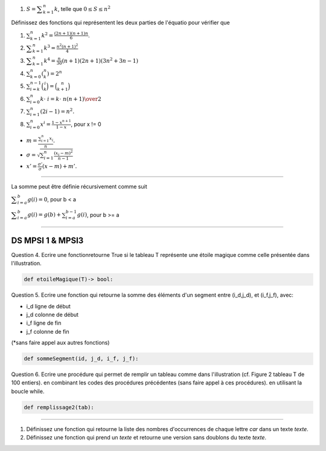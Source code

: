 #. :math:`S = {\displaystyle \sum _{k=1}^n k}`, telle que :math:`0 \leq S \leq n^2`


Définissez des fonctions qui représentent les deux parties de l'équatio pour vérifier que

#. :math:`\sum _{{k=1}}^{n}k^{2}={\frac  {(2n+1)(n+1)n}6}`.
#. :math:`{\displaystyle \sum _{k=1}^{n}k^{3}={\frac {n^{2}(n+1)^{2}}{4}}}`
#. :math:`{\displaystyle \sum _{k=1}^{n}k^{4}={\frac {n}{30}}(n+1)(2n+1)(3n^{2}+3n-1)}`
#. :math:`\sum _{{k=0}}^{n}{\displaystyle \left(^{n}_{k}\right)}=2^{n}`
#. :math:`\sum _{{i=k}}^{{n-1}}{\binom  {i}{k}}={\binom  {n}{k+1}}`
#. :math:`\sum _{{i=0}}^{n}k\cdot \ i={k\cdot \ n(n+1) \over 2}`
#. :math:`\sum _{{i=1}}^{n}(2i-1)=n^{2}.`
#. :math:`\sum _{{i=0}}^{n}x^{i}={\frac  {1-x^{{n+1}}}{1-x}}`, pour x != 0

.. #. :math:``

* :math:`m = \displaystyle \frac{\sum_{i=1}^n x_i}{n}.`
* :math:`\sigma = \sqrt{\sum_{i=1}^n \frac{(x_i-m)^2}{n-1}}`
* :math:`x' = \frac{\sigma'}{\sigma} (x - m) + m'.`



-------

La somme peut être définie récursivement comme suit

:math:`{\displaystyle \sum _{i=a}^{b}g(i)=0}`, pour b < a

:math:`{\displaystyle \sum _{i=a}^{b}g(i)=g(b)+\sum _{i=a}^{b-1}g(i)}`, pour b >= a

------

DS MPSI 1 & MPSI3
------------------

Question 4.	Ecrire une fonctionretourne True si le tableau T représente une étoile magique comme celle présentée dans l'illustration.

.. code:: python

    def etoileMagique(T)-> bool:

.. image:: etoilemagique.png

Question 5.	Ecrire une fonction qui retourne la somme des éléments d'un segment entre (i_d,j_d), et (i_f,j_f), avec:

*	i_d ligne de début
*	j_d colonne de début
*	i_f ligne de fin
*	j_f colonne de fin

(*sans faire appel aux autres fonctions)

.. code:: python

    def sommeSegment(id, j_d, i_f, j_f):

Question 6.	Ecrire une procédure qui permet de remplir un tableau comme dans l'illustration (cf. Figure 2 tableau T de 100 entiers). en combinant les codes des procédures précédentes (sans faire appel à ces procédures). en utilisant la boucle while.

.. code:: python

    def remplissage2(tab):

.. image:: spirale.png

----

#. Définissez une fonction qui retourne la liste des nombres d'occurrences de chaque lettre *car* dans un texte *texte*.
#. Définissez une fonction qui prend un *texte* et retourne une version sans doublons du texte *texte*.
